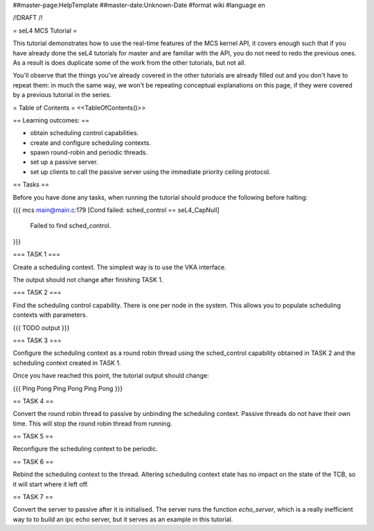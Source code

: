 ##master-page:HelpTemplate
##master-date:Unknown-Date
#format wiki
#language en

/!\ DRAFT /!\

= seL4 MCS Tutorial =

This tutorial demonstrates how to use the real-time features of the MCS kernel API, it covers enough such that if you have already done the seL4 tutorials for master and are familiar with the API, you do not need to redo the previous ones. As a result is does duplicate some of the work from the other tutorials, but not all. 

You'll observe that the things you've already covered in the other tutorials are already filled out and you don't have to repeat them: in much the same way, we won't be repeating conceptual explanations on this page, if they were covered by a previous tutorial in the series.

= Table of Contents =
<<TableOfContents()>>

== Learning outcomes: ==

* obtain scheduling control capabilities.
* create and configure scheduling contexts. 
* spawn round-robin and periodic threads.
* set up a passive server.
* set up clients to call the passive server using the immediate priority ceiling protocol.

== Tasks ==

Before you have done any tasks, when running the tutorial should produce the following before halting:

{{{
mcs main@main.c:179 [Cond failed: sched_control == seL4_CapNull]
        Failed to find sched_control.
}}}

=== TASK 1 ===

Create a scheduling context. The simplest way is to use the VKA interface.

The output should not change after finishing TASK 1.

=== TASK 2 === 

Find the scheduling control capability. There is one per node in the system. This allows you to populate scheduling contexts with parameters.

{{{
TODO output
}}}

=== TASK 3 === 

Configure the scheduling context as a round robin thread using the sched_control capability obtained in TASK 2 and the scheduling context created in TASK 1.
 
Once you have reached this point, the tutorial output should change:

{{{
Ping
Pong
Ping
Pong
Ping
Pong
}}}

== TASK 4 == 

Convert the round robin thread to passive by unbinding the scheduling context. Passive threads do not have their own time. This will stop the round robin thread from running. 

== TASK 5 == 

Reconfigure the scheduling context to be periodic. 

== TASK 6 ==

Rebind the scheduling context to the thread. Altering scheduling context state has no impact on the 
state of the TCB, so it will start where it left off. 

== TASK 7 ==

Convert the server to passive after it is initialised. The server runs the function `echo_server`, which is a really inefficient way to to build an ipc echo server, but it serves as an example in this tutorial.
